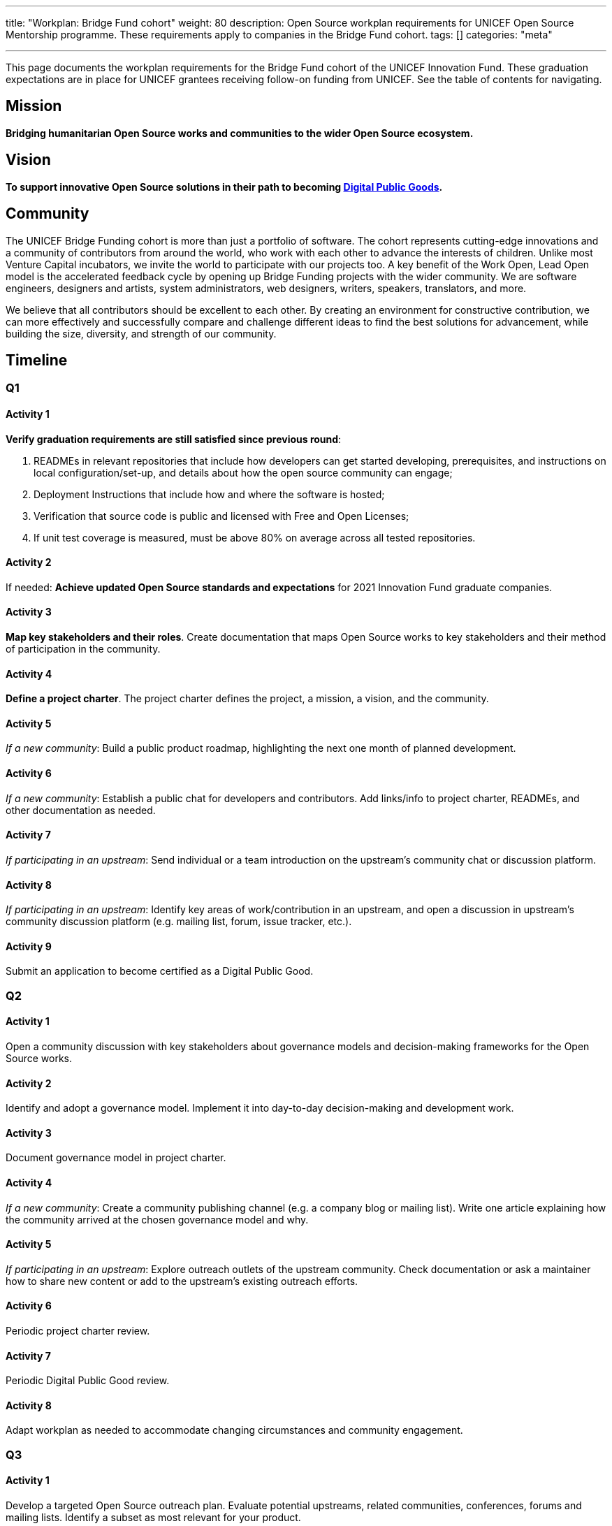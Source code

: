 ---
title: "Workplan: Bridge Fund cohort"
weight: 80
description: Open Source workplan requirements for UNICEF Open Source Mentorship programme. These requirements apply to companies in the Bridge Fund cohort.
tags: []
categories: "meta"

---
// document settings
:hide-uri-scheme:
:toc:
// reference links
:unicef-advisor: Justin W. Flory
:unicef-advisor-email: jflory [at] unicef [dot] org

This page documents the workplan requirements for the Bridge Fund cohort of the UNICEF Innovation Fund.
These graduation expectations are in place for UNICEF grantees receiving follow-on funding from UNICEF.
See the table of contents for navigating.


[[mission]]
== Mission

*Bridging humanitarian Open Source works and communities to the wider Open Source ecosystem.*


[[vision]]
== Vision

*To support innovative Open Source solutions in their path to becoming https://en.wikipedia.org/wiki/Digital_public_goods[Digital Public Goods].*


[[community]]
== Community

The UNICEF Bridge Funding cohort is more than just a portfolio of software.
The cohort represents cutting-edge innovations and a community of contributors from around the world, who work with each other to advance the interests of children.
Unlike most Venture Capital incubators, we invite the world to participate with our projects too.
A key benefit of the Work Open, Lead Open model is the accelerated feedback cycle by opening up Bridge Funding projects with the wider community.
We are software engineers, designers and artists, system administrators, web designers, writers, speakers, translators, and more.

We believe that all contributors should be excellent to each other.
By creating an environment for constructive contribution, we can more effectively and successfully compare and challenge different ideas to find the best solutions for advancement, while building the size, diversity, and strength of our community.


[[timeline]]
== Timeline

[[timeline-q1]]
=== Q1

==== Activity 1

*Verify graduation requirements are still satisfied since previous round*:

. READMEs in relevant repositories that include how developers can get started developing, prerequisites, and instructions on local configuration/set-up, and details about how the open source community can engage;
. Deployment Instructions that include how and where the software is hosted;
. Verification that source code is public and licensed with Free and Open Licenses;
. If unit test coverage is measured, must be above 80% on average across all tested repositories.

==== Activity 2

If needed:
*Achieve updated Open Source standards and expectations* for 2021 Innovation Fund graduate companies.

==== Activity 3

*Map key stakeholders and their roles*.
Create documentation that maps Open Source works to key stakeholders and their method of participation in the community.

==== Activity 4

*Define a project charter*.
The project charter defines the project, a mission, a vision, and the community.

==== Activity 5

_If a new community_:
Build a public product roadmap, highlighting the next one month of planned development.

==== Activity 6

_If a new community_:
Establish a public chat for developers and contributors.
Add links/info to project charter, READMEs, and other documentation as needed.

==== Activity 7

_If participating in an upstream_:
Send individual or a team introduction on the upstream's community chat or discussion platform.

==== Activity 8

_If participating in an upstream_:
Identify key areas of work/contribution in an upstream, and open a discussion in upstream's community discussion platform (e.g. mailing list, forum, issue tracker, etc.).

==== Activity 9

Submit an application to become certified as a Digital Public Good.

[[timeline-q2]]
=== Q2

==== Activity 1

Open a community discussion with key stakeholders about governance models and decision-making frameworks for the Open Source works.

==== Activity 2

Identify and adopt a governance model. Implement it into day-to-day decision-making and development work.

==== Activity 3

Document governance model in project charter.

==== Activity 4

_If a new community_:
Create a community publishing channel (e.g. a company blog or mailing list).
Write one article explaining how the community arrived at the chosen governance model and why.

==== Activity 5

_If participating in an upstream_:
Explore outreach outlets of the upstream community.
Check documentation or ask a maintainer how to share new content or add to the upstream's existing outreach efforts.

==== Activity 6

Periodic project charter review.

==== Activity 7

Periodic Digital Public Good review.

==== Activity 8

Adapt workplan as needed to accommodate changing circumstances and community engagement.

[[timeline-q3]]
=== Q3

==== Activity 1

Develop a targeted Open Source outreach plan.
Evaluate potential upstreams, related communities, conferences, forums and mailing lists.
Identify a subset as most relevant for your product.

==== Activity 2

Participate in an external outreach event.
This means packaging your product and taking it to other relevant Open Source community conferences and events.
This looks different from team to team;
seek guidance from Open Source Mentor for more details.

==== Activity 3

Build community mindshare.
Invite others to participate.
Invite key stakeholders to be more active participants in project governance.
Interview community contributors to better understand what they enjoy and what they do not.

==== Activity 4

Periodic project charter review.

==== Activity 5

Periodic Digital Public Good review.

==== Activity 6

Adapt workplan as needed to accommodate changing circumstances and community engagement.

[[timeline-q4]]
=== Q4

==== Activity 1

Establish 6-18 month objectives.
Integrate into public product roadmap and project charter.

==== Activity 2

Continue execution of targeted Open Source outreach plan (Q3).

==== Activity 3

Final project charter review.

==== Activity 4

Final Digital Public Good review.

==== Activity 5

Growth planning, contextual analysis, and tailored support with Open Source Mentor.


[[references]]
== References

* https://docs.fedoraproject.org/en-US/project/[Mission and Foundation], _fedoraproject.org_
* https://www.atlassian.com/work-management/project-management/mission-and-vision[Mission vs. vision statements: definitions & examples], _atlassian.com_

